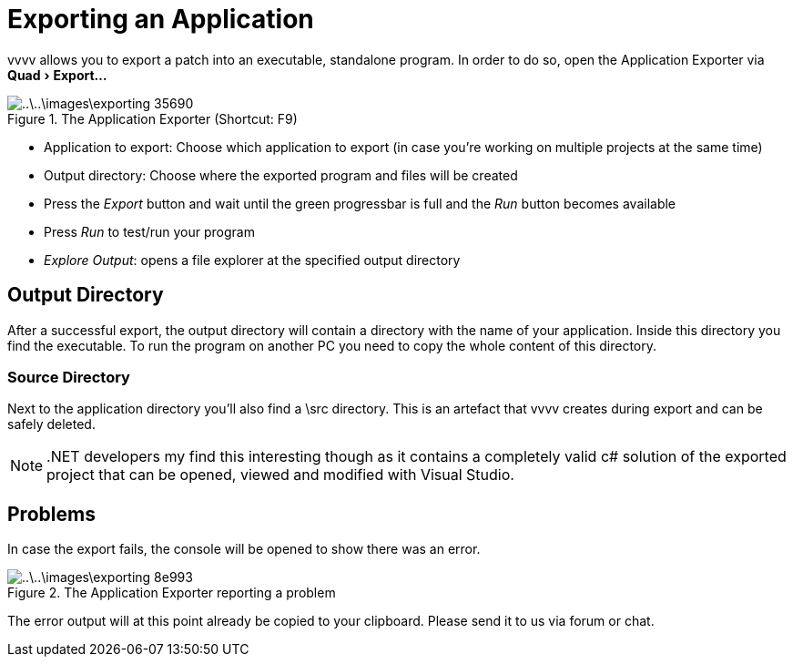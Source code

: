 :experimental:
= Exporting an Application

vvvv allows you to export a patch into an executable, standalone program. In order to do so, open the Application Exporter via menu:Quad[Export...]

.The Application Exporter (Shortcut: F9)
image::..\..\images\exporting-35690.png[]

- Application to export: Choose which application to export (in case you're working on multiple projects at the same time)
- Output directory: Choose where the exported program and files will be created
- Press the __Export__ button and wait until the green progressbar is full and the __Run__ button becomes available
- Press __Run__ to test/run your program
- __Explore Output__: opens a file explorer at the specified output directory

== Output Directory
After a successful export, the output directory will contain a directory with the name of your application. Inside this directory you find the executable. To run the program on another PC you need to copy the whole content of this directory.

=== Source Directory
Next to the application directory you'll also find a \src directory. This is an artefact that vvvv creates during export and can be safely deleted.

NOTE: .NET developers my find this interesting though as it contains a completely valid c# solution of the exported project that can be opened, viewed and modified with Visual Studio.

== Problems
In case the export fails, the console will be opened to show there was an error.

.The Application Exporter reporting a problem
image::..\..\images\exporting-8e993.png[]

The error output will at this point already be copied to your clipboard. Please send it to us via forum or chat. 
